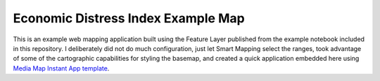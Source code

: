 Economic Distress Index Example Map
===================================

This is an example web mapping application built using the Feature Layer published from the example notebook included in this
repository. I deliberately did not do much configuration, just let Smart Mapping select the ranges, took advantage of some of
the cartographic capabilities for styling the basemap, and created a quick application embedded here using `Media Map Instant
App template`_.

.. raw:: html

    <iframe 
        src="https://bateam.maps.arcgis.com/apps/instant/media/index.html?appid=d615e6aa95ee4c58af2a53f08a98177d&locale=en-US" 
        width="100%" 
        height="600" 
        frameborder="0" 
        style="border:0" 
        allowfullscreen
    >
        iFrames are not supported on this page.
    </iframe>

.. _Media Map Instant App template: https://www.esri.com/arcgis-blog/products/arcgis-online/mapping/new-functionality-and-updates-to-media-map/